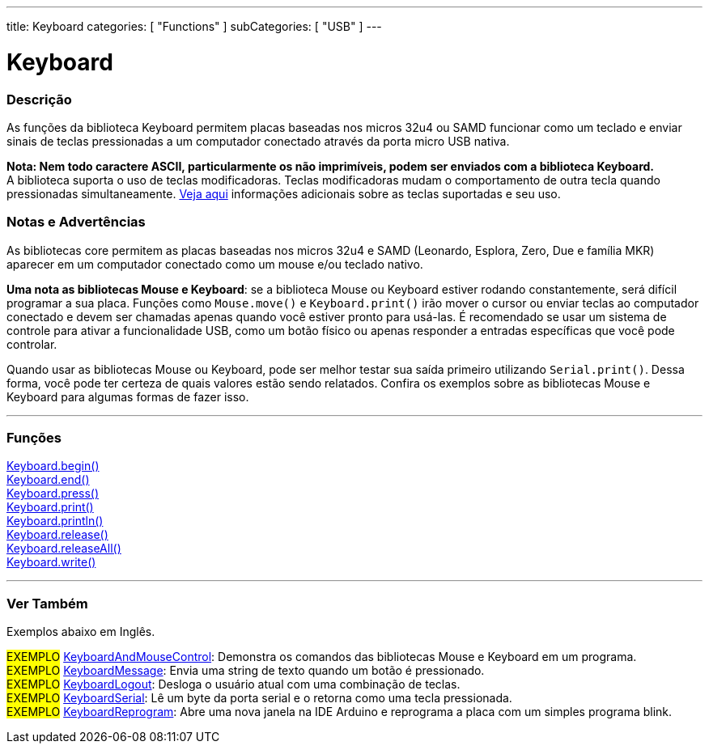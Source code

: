 ---
title: Keyboard
categories: [ "Functions" ]
subCategories: [ "USB" ]
---


= Keyboard


// OVERVIEW SECTION STARTS
[#overview]
--

[float]
=== Descrição
As funções da biblioteca Keyboard permitem placas baseadas nos micros 32u4 ou SAMD funcionar como um teclado e enviar sinais de teclas pressionadas a um computador conectado através da porta micro USB nativa. 
[%hardbreaks]
*Nota: Nem todo caractere ASCII, particularmente os não imprimíveis, podem ser enviados com a biblioteca Keyboard.* +
A biblioteca suporta o uso de teclas modificadoras. Teclas modificadoras mudam o comportamento de outra tecla quando pressionadas simultaneamente. link:../keyboard/keyboardmodifiers[Veja aqui] informações adicionais sobre as teclas suportadas e seu uso.

--
// OVERVIEW SECTION ENDS

[float]
=== Notas e Advertências
As bibliotecas core permitem as placas baseadas nos micros 32u4 e SAMD (Leonardo, Esplora, Zero, Due e família MKR) aparecer em um computador conectado como um mouse e/ou teclado nativo.
[%hardbreaks]
*Uma nota as bibliotecas Mouse e Keyboard*: se a biblioteca Mouse ou Keyboard estiver rodando constantemente, será difícil programar a sua placa. Funções como `Mouse.move()` e `Keyboard.print()` irão mover o cursor ou enviar teclas ao computador conectado e devem ser chamadas apenas quando você estiver pronto para usá-las. É recomendado se usar um sistema de controle para ativar a funcionalidade USB, como um botão físico ou apenas responder a entradas específicas que você pode controlar.
[%hardbreaks]
Quando usar as bibliotecas Mouse ou Keyboard, pode ser melhor testar sua saída primeiro utilizando `Serial.print()`. Dessa forma, você pode ter certeza de quais valores estão sendo relatados. Confira os exemplos sobre as bibliotecas Mouse e Keyboard para algumas formas de fazer isso.
[%hardbreaks]
// FUNCTIONS SECTION STARTS
[#functions]
--

'''

[float]
=== Funções
link:../keyboard/keyboardbegin[Keyboard.begin()] +
link:../keyboard/keyboardend[Keyboard.end()] +
link:../keyboard/keyboardpress[Keyboard.press()] +
link:../keyboard/keyboardprint[Keyboard.print()] +
link:../keyboard/keyboardprintln[Keyboard.println()] +
link:../keyboard/keyboardrelease[Keyboard.release()] +
link:../keyboard/keyboardreleaseall[Keyboard.releaseAll()] +
link:../keyboard/keyboardwrite[Keyboard.write()]

'''

--
// FUNCTIONS SECTION ENDS


// SEE ALSO SECTION
[#see_also]
--

[float]
=== Ver Também

Exemplos abaixo em Inglês.

[role="example"]
#EXEMPLO# http://www.arduino.cc/en/Tutorial/KeyboardAndMouseControl[KeyboardAndMouseControl]: Demonstra os comandos das bibliotecas Mouse e Keyboard em um programa. +
#EXEMPLO# http://www.arduino.cc/en/Tutorial/KeyboardMessage[KeyboardMessage]: Envia uma string de texto quando um botão é pressionado. +
#EXEMPLO# http://www.arduino.cc/en/Tutorial/KeyboardLogout[KeyboardLogout]: Desloga o usuário atual com uma combinação de teclas. +
#EXEMPLO# http://www.arduino.cc/en/Tutorial/KeyboardSerial[KeyboardSerial]: Lê um byte da porta serial e o retorna como uma tecla pressionada. +
#EXEMPLO# http://www.arduino.cc/en/Tutorial/KeyboardReprogram[KeyboardReprogram]: Abre uma nova janela na IDE Arduino e reprograma a placa com um simples programa blink. +

--
// SEE ALSO SECTION ENDS
